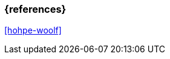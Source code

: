 === {references}

<<hohpe-woolf>>

// tag::DE[]
// silence asciidoctor warnings
// end::DE[]
// tag::EN[]
// silence asciidoctor warnings
// end::EN[]
